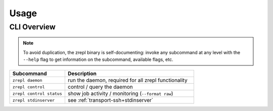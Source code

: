 *****
Usage
*****

============
CLI Overview
============

.. NOTE::

    To avoid duplication, the zrepl binary is self-documenting:
    invoke any subcommand at any level with the ``--help`` flag to get information on the subcommand, available flags, etc.

.. list-table::
    :widths: 30 70
    :header-rows: 1

    * - Subcommand
      - Description
    * - ``zrepl daemon``
      - run the daemon, required for all zrepl functionality
    * - ``zrepl control``
      - control / query the daemon
    * - ``zrepl control status``
      - show job activity / monitoring (``--format raw``)
    * - ``zrepl stdinserver``
      - see :ref:`transport-ssh+stdinserver`

